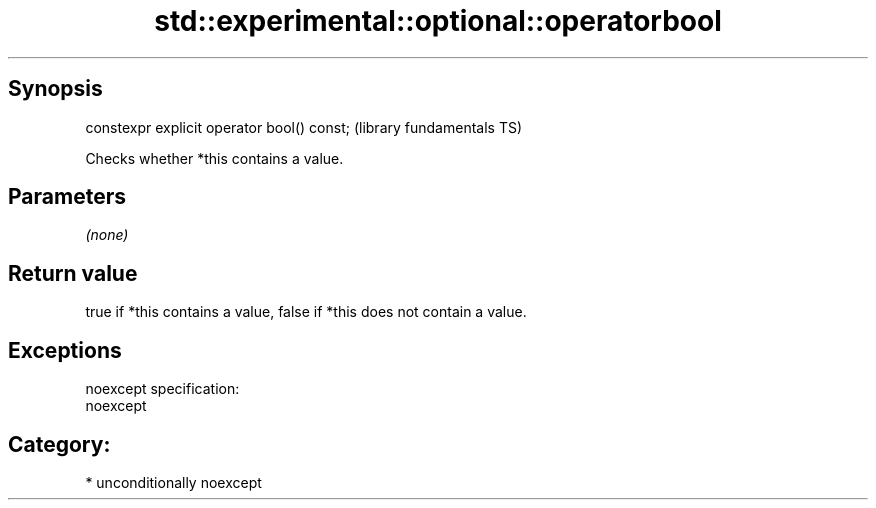 .TH std::experimental::optional::operatorbool 3 "Sep  4 2015" "2.0 | http://cppreference.com" "C++ Standard Libary"
.SH Synopsis
   constexpr explicit operator bool() const;  (library fundamentals TS)

   Checks whether *this contains a value.

.SH Parameters

   \fI(none)\fP

.SH Return value

   true if *this contains a value, false if *this does not contain a value.

.SH Exceptions

   noexcept specification:
   noexcept
.SH Category:

     * unconditionally noexcept

